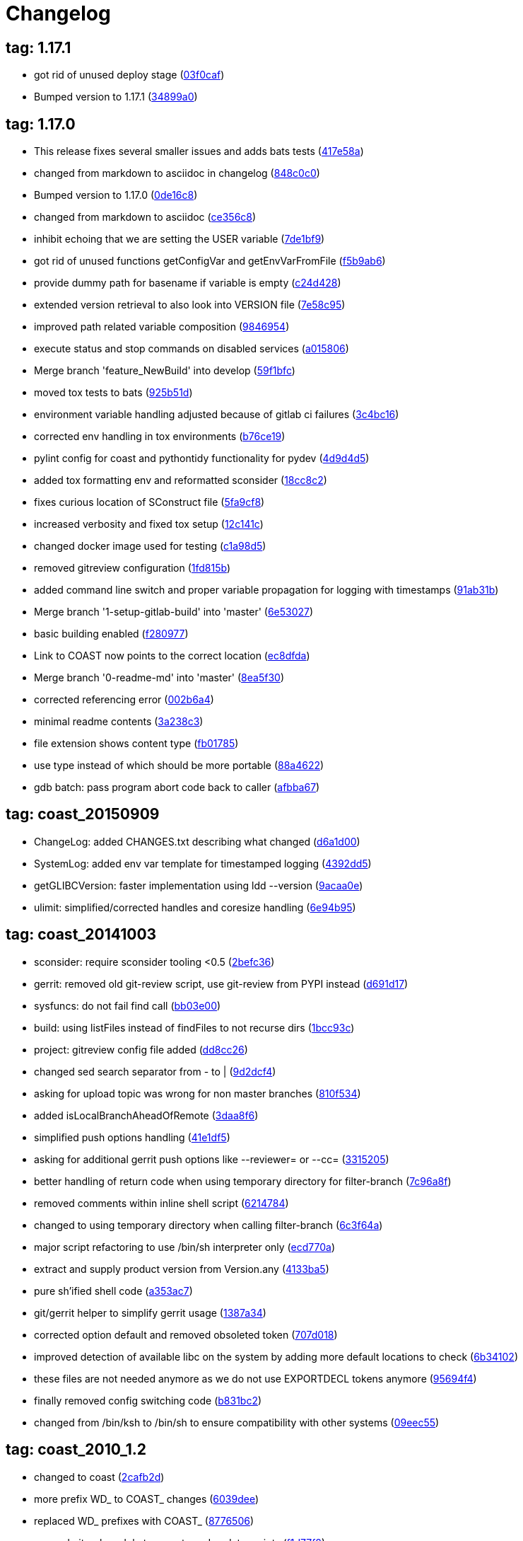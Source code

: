 = Changelog
:ci_commit_link: link:/../commit/

== tag: 1.17.1
* got rid of unused deploy stage ({ci_commit_link}03f0caf[03f0caf])


* Bumped version to 1.17.1 ({ci_commit_link}34899a0[34899a0])

== tag: 1.17.0
* This release fixes several smaller issues and adds bats tests ({ci_commit_link}417e58a[417e58a])


* changed from markdown to asciidoc in changelog ({ci_commit_link}848c0c0[848c0c0])


* Bumped version to 1.17.0 ({ci_commit_link}0de16c8[0de16c8])


* changed from markdown to asciidoc ({ci_commit_link}ce356c8[ce356c8])


* inhibit echoing that we are setting the USER variable ({ci_commit_link}7de1bf9[7de1bf9])


* got rid of unused functions getConfigVar and getEnvVarFromFile ({ci_commit_link}f5b9ab6[f5b9ab6])


* provide dummy path for basename if variable is empty ({ci_commit_link}c24d428[c24d428])


* extended version retrieval to also look into VERSION file ({ci_commit_link}7e58c95[7e58c95])


* improved path related variable composition ({ci_commit_link}9846954[9846954])


* execute status and stop commands on disabled services ({ci_commit_link}a015806[a015806])


* Merge branch 'feature_NewBuild' into develop ({ci_commit_link}59f1bfc[59f1bfc])


* moved tox tests to bats ({ci_commit_link}925b51d[925b51d])


* environment variable handling adjusted because of gitlab ci failures ({ci_commit_link}3c4bc16[3c4bc16])


* corrected env handling in tox environments ({ci_commit_link}b76ce19[b76ce19])


* pylint config for coast and pythontidy functionality for pydev ({ci_commit_link}4d9d4d5[4d9d4d5])


* added tox formatting env and reformatted sconsider ({ci_commit_link}18cc8c2[18cc8c2])


* fixes curious location of SConstruct file ({ci_commit_link}5fa9cf8[5fa9cf8])


* increased verbosity and fixed tox setup ({ci_commit_link}12c141c[12c141c])


* changed docker image used for testing ({ci_commit_link}c1a98d5[c1a98d5])


* removed gitreview configuration ({ci_commit_link}1fd815b[1fd815b])


* added command line switch and proper variable propagation for logging with timestamps ({ci_commit_link}91ab31b[91ab31b])


* Merge branch '1-setup-gitlab-build' into 'master' ({ci_commit_link}6e53027[6e53027])


* basic building enabled ({ci_commit_link}f280977[f280977])


* Link to COAST now points to the correct location ({ci_commit_link}ec8dfda[ec8dfda])


* Merge branch '0-readme-md' into 'master' ({ci_commit_link}8ea5f30[8ea5f30])


* corrected referencing error ({ci_commit_link}002b6a4[002b6a4])


* minimal readme contents ({ci_commit_link}3a238c3[3a238c3])


* file extension shows content type ({ci_commit_link}fb01785[fb01785])


* use type instead of which should be more portable ({ci_commit_link}88a4622[88a4622])


* gdb batch: pass program abort code back to caller ({ci_commit_link}afbba67[afbba67])

== tag: coast_20150909
* ChangeLog: added CHANGES.txt describing what changed ({ci_commit_link}d6a1d00[d6a1d00])


* SystemLog: added env var template for timestamped logging ({ci_commit_link}4392dd5[4392dd5])


* getGLIBCVersion: faster implementation using ldd --version ({ci_commit_link}9acaa0e[9acaa0e])


* ulimit: simplified/corrected handles and coresize handling ({ci_commit_link}6e94b95[6e94b95])

== tag: coast_20141003
* sconsider: require sconsider tooling <0.5 ({ci_commit_link}2befc36[2befc36])


* gerrit: removed old git-review script, use git-review from PYPI instead ({ci_commit_link}d691d17[d691d17])


* sysfuncs: do not fail find call ({ci_commit_link}bb03e00[bb03e00])


* build: using listFiles instead of findFiles to not recurse dirs ({ci_commit_link}1bcc93c[1bcc93c])


* project: gitreview config file added ({ci_commit_link}dd8cc26[dd8cc26])


* changed sed search separator from - to | ({ci_commit_link}9d2dcf4[9d2dcf4])


* asking for upload topic was wrong for non master branches ({ci_commit_link}810f534[810f534])


* added isLocalBranchAheadOfRemote ({ci_commit_link}3daa8f6[3daa8f6])


* simplified push options handling ({ci_commit_link}41e1df5[41e1df5])


* asking for additional gerrit push options like --reviewer= or --cc= ({ci_commit_link}3315205[3315205])


* better handling of return code when using temporary directory for filter-branch ({ci_commit_link}7c96a8f[7c96a8f])


* removed comments within inline shell script ({ci_commit_link}6214784[6214784])


* changed to using temporary directory when calling filter-branch ({ci_commit_link}6c3f64a[6c3f64a])


* major script refactoring to use /bin/sh interpreter only ({ci_commit_link}ecd770a[ecd770a])


* extract and supply product version from Version.any ({ci_commit_link}4133ba5[4133ba5])


* pure sh'ified shell code ({ci_commit_link}a353ac7[a353ac7])


* git/gerrit helper to simplify gerrit usage ({ci_commit_link}1387a34[1387a34])


* corrected option default and removed obsoleted token ({ci_commit_link}707d018[707d018])


* improved detection of available libc on the system by adding more default locations to check ({ci_commit_link}6b34102[6b34102])


* these files are not needed anymore as we do not use EXPORTDECL tokens anymore ({ci_commit_link}95694f4[95694f4])


* finally removed config switching code ({ci_commit_link}b831bc2[b831bc2])


* changed from /bin/ksh to /bin/sh to ensure compatibility with other systems ({ci_commit_link}09eec55[09eec55])

== tag: coast_2010_1.2
* changed to coast ({ci_commit_link}2cafb2d[2cafb2d])


* more prefix WD_ to COAST_ changes ({ci_commit_link}6039dee[6039dee])


* replaced WD_ prefixes with COAST_ ({ci_commit_link}8776506[8776506])


* merged git-submodule tag create and update scripts ({ci_commit_link}f1d77f8[f1d77f8])


* adjusted cross ref hash list by filtering duplicate entries and using the 'newer' hash ({ci_commit_link}00ac055[00ac055])


* added useful post-rewrite template ({ci_commit_link}53aa05e[53aa05e])


* added dry-run option to test before doing ({ci_commit_link}1836b8f[1836b8f])


* script to create cross referencing tags in a submodule and its referencing repository -> these tags can later - after history rewriting - be used to correct commit hashes in referencing repository ({ci_commit_link}0fb5876[0fb5876])


* removed scripts not needed for building and creating packages ({ci_commit_link}fbe0dab[fbe0dab])


* added dtrace analyer script small changes to reduce verbosity in case of failures ({ci_commit_link}3b6f09b[3b6f09b])


* added sconsider build file with a minimal set of server control scripts moved _cfgSwitch relevant parts into if checked blocks this allows delivery of a minimal package of scripts not relying on config switching stuff ({ci_commit_link}f709a1c[f709a1c])

== tag: coast_2010_1.1
* added revision option to limit range of replacement ({ci_commit_link}82e2fd4[82e2fd4])


* adjusted help message and revision param ({ci_commit_link}8f132e3[8f132e3])


* helper script to remove a commit added ({ci_commit_link}f4e4502[f4e4502])


* small adjustments/corrections ({ci_commit_link}76327ae[76327ae])


* using git-sh-setup delivered with git ({ci_commit_link}0dc5c53[0dc5c53])


* improved usability of git helper scripts ({ci_commit_link}36aebd0[36aebd0])


* updated filter-branch options to rewrite tags ({ci_commit_link}50de29f[50de29f])


* renamed helper script ({ci_commit_link}047b1dd[047b1dd])


* added script to move directories ({ci_commit_link}e0fb004[e0fb004])


* improved filter-branch command to only commit non-empty commits ({ci_commit_link}0b172b0[0b172b0])


* corrected expire flag ({ci_commit_link}63bf901[63bf901])


* added helper script to remove directories from a repository ({ci_commit_link}9b973b4[9b973b4])


* export native LD_LIBRARY_PATH to shield from differences between 3rdparty libs and OS installed libs made evaluation of path to script that will be sourced more reliable ({ci_commit_link}0461609[0461609])


* added reasonable default value for MYNAME variable to eliminate dirname error message under certain circumstances ({ci_commit_link}878f5c7[878f5c7])


* Added -P option (long path to executable) ({ci_commit_link}0f39c8d[0f39c8d])


* Added comments. ({ci_commit_link}2746247[2746247])


* Changes to enable 2 instances of the same server to run in the same machine. ({ci_commit_link}9a7f139[9a7f139])


* filtering pstack output using c++filt if available ({ci_commit_link}c64bd72[c64bd72])


* added shell script to create submodule from repo path ({ci_commit_link}550c7aa[550c7aa])


* * added -P option which shows full path of started application   when doing a ps -ef ({ci_commit_link}392df4d[392df4d])


* corrected adding .ld-search-path to currently tested binary directory ({ci_commit_link}7224393[7224393])


* introduced OSREL_MAJOR and OSREL_MINOR variables ({ci_commit_link}f89b037[f89b037])

== tag: wd_scripts_1_12
* * passing waitcount to stopscript when it is not controlled by keepwds.sh ({ci_commit_link}d2bc727[d2bc727])


* * passing waitcount to stopscript when using restart ({ci_commit_link}4c4b7e0[4c4b7e0])


* * corrected handling of space separated strings  - changed due to new bash behavior ({ci_commit_link}bcf03f8[bcf03f8])


* * removed dos-like line break ({ci_commit_link}43dadb8[43dadb8])


* * removed echo ({ci_commit_link}b625223[b625223])


* * added option to unset vars if needed ({ci_commit_link}7c8ffb0[7c8ffb0])


* creating WD_LIBDIR if it was not existing already ({ci_commit_link}621b389[621b389])


* * evaluation of runtest arguments postponed ({ci_commit_link}559ec48[559ec48])


* * corrected prependPath flipping order of segments ({ci_commit_link}b8dd6cb[b8dd6cb])


* * not all options were correctly passed to subscript ({ci_commit_link}92c2ff2[92c2ff2])


* * append/prependPath allow adding multiple segments at once ({ci_commit_link}23b22fe[23b22fe])


* * changed from using param 1 as DEV-Env to specifying it as -E option * factored out variable cleaning into sysfuncs.sh ({ci_commit_link}1f74dda[1f74dda])


* ignoring output of cd ({ci_commit_link}6061763[6061763])


* * corrected extending LD_LIBRARY_PATH when running test executable ({ci_commit_link}99220c5[99220c5])


* * corrected MYNAME setting ({ci_commit_link}4899d2f[4899d2f])


* * corrected settings when using wdenv.sh ({ci_commit_link}ca16c33[ca16c33])


* * re-enabled global var ({ci_commit_link}0482eaf[0482eaf])


* * made some variables local, not to fill env with temporaries ({ci_commit_link}428493e[428493e])


* * added new function to select gnu compiler to use prior to selecting working environment * added function to insert segments into path like variables sorted by string ({ci_commit_link}b5fc0e0[b5fc0e0])


* added shell funtion to make a given path absolute ({ci_commit_link}b2d234f[b2d234f])


* * not aborting script when RUN_USER or USER env var is empty ({ci_commit_link}429f49a[429f49a])


* * added function to extend LD_LIBRARY_PATH using .ld-search-path if available  - this is needed when using non standard locations of libraries supplied by compiler ({ci_commit_link}d216347[d216347])


* * corrected server stopping by adding some printf lines... ({ci_commit_link}b7391a8[b7391a8])

== tag: wd_scripts_1_9
* * changed back to using relative application name when starting server/application  - reduces risk of not finding application in ps list due to string truncation after 80 characters ({ci_commit_link}903e1a2[903e1a2])


* * corrected application string to check for  - added SERVERNAME after wdapp to find correct application ({ci_commit_link}34114bf[34114bf])

== tag: wd_scripts_1_8
* * changed to using absolute binary filename when starting wdserver ({ci_commit_link}9ef1e36[9ef1e36])


* * increased wait count when stopping server ({ci_commit_link}735f378[735f378])


* * added another param to SearchJoinedDir funtion ({ci_commit_link}ab9a4bb[ab9a4bb])


* prepending content of .ld-search-path to LD_LIBRARY_PATH if available ensures taking correct libraries first ({ci_commit_link}cbce78b[cbce78b])


* * quieting cd - ({ci_commit_link}75ab885[75ab885])


* * added test if directory pattern to test is an existing one before selecting it ({ci_commit_link}56f2e33[56f2e33])


* * changed way how to find config directory * removed FINDOPT vars * when testing for gnu tool, testing both names for being a gnu tool ({ci_commit_link}9483731[9483731])


* * corrected code to find valid config directory  - find is not the best choice to search a local directory based on wildcards because it might descend and find a good match first ({ci_commit_link}9b104df[9b104df])

== tag: wd_scripts_1_7
* * added option to let application run in foreground within gdb  - run needs to be typed manually though ({ci_commit_link}ecb10a8[ecb10a8])


* * extended generation of gdb command file to allow use by startwda.sh * corrected run command to not supply app and args as already defined ({ci_commit_link}ddb9f07[ddb9f07])

== tag: wd_scripts_1_6
* initializing replace string to emptyness ({ci_commit_link}00581fa[00581fa])


* * WD_OUTDIR path changed  - a unique path for every user will now being generated at a level where it should not interfer with other users base level directory permissions ({ci_commit_link}8dec9b5[8dec9b5])


* * added missing TRACE_STORAGE description for level 3 ({ci_commit_link}c4b5eca[c4b5eca])


* * corrected passing of server arguments to generating gdb commands file ({ci_commit_link}0c58cf9[0c58cf9])


* corrected gdb parameters ({ci_commit_link}3062124[3062124])

== tag: wd_scripts_1_4
* * added another default entry to be used when a server should be run under control of gdb  - this is useful if the server crashes unexpectedly and can not be started using startwds.sh -d ({ci_commit_link}55eda7d[55eda7d])


* * added evalutation of RUN_ATTACHED_TO_GDB variable  - this flag can be specified within prjconfig.sh instead of specifying the -d option ({ci_commit_link}39db0a6[39db0a6])

== tag: wd_scripts_1_3
* * added default flag entries for MMAP stream control and Storage tracing ({ci_commit_link}eec860b[eec860b])

== tag: wd_scripts_1_2
* * improved output messages when not executing script due to RUN_SERVICE=0 setting ({ci_commit_link}d7e5056[d7e5056])


* added shell function to get out the value of an environment variable being set from within a script file ({ci_commit_link}f952173[f952173])


* removed setting of LD_RUN_PATH to reduce 'hardcoded' references to directories ({ci_commit_link}9c65cec[9c65cec])


* * removed LD_ASSUME_KERNEL because it does not solve the GLIBC problem on all Linux systems  - instead, you need a set of 'old' glibc libraries to use for starting these non-conforming applications  -> see sniff_wrapper script to see how it is done ({ci_commit_link}620992b[620992b])


* changed to using InitFinisManager functions optical improvement ({ci_commit_link}a52a9ee[a52a9ee])


* * added setting of LD_RUN_PATH  - prevents libraries to get loaded from the wrong path ({ci_commit_link}4d04aaa[4d04aaa])

== tag: wd_scripts_1_1
* * improved relative start handling again ({ci_commit_link}e4fd03e[e4fd03e])


* * adjusted setting of relative pathname ({ci_commit_link}ac76d64[ac76d64])


* * corrected project path setting when we start relative ({ci_commit_link}0fc90ca[0fc90ca])


* * made creation of log/rotate directory dependant on cfg_doLog flag ({ci_commit_link}d844941[d844941])


* apply path cleaning on config directory ({ci_commit_link}727f2af[727f2af])


* * only calling preare/run/cleanup test functions if checkTestExe returned 1 ({ci_commit_link}b4b13f4[b4b13f4])


* * changed -e and -s options to take logging level parameter  - see help or SysLog.h ({ci_commit_link}7ced95e[7ced95e])


* * removed WD_LOGONCERR setting ({ci_commit_link}6bcbb45[6bcbb45])


* * arithmetic expressions using $(( )) does not work in regular shell  - replaced using expr program ({ci_commit_link}44a9bef[44a9bef])


* * corrected test expression * added function to wait on server termination ({ci_commit_link}b7d1442[b7d1442])


* changed from find to shell expansion to find directories matching a pattern ({ci_commit_link}5c3fc93[5c3fc93])

== tag: wd_scripts_1_0
* modified and added files ({ci_commit_link}7668acc[7668acc])


* Initial hsr commit ({ci_commit_link}a9410ec[a9410ec])


* * added setting of mypath variable ({ci_commit_link}ad79fd3[ad79fd3])


* * corrected find using scripts ({ci_commit_link}4dfe0fa[4dfe0fa])


* * new way of using 'correct' find ({ci_commit_link}7b928a4[7b928a4])


* * using predefined mypath variable ({ci_commit_link}6afb6cc[6afb6cc])


* * template for preDoallFunc added ({ci_commit_link}44f62ba[44f62ba])


* * added support for external preDoallFunc  - function can be used to increment a build number for example ({ci_commit_link}226acd0[226acd0])


* * sourcing bugfix  - when script was sourced from within another script the path was not set correctly ({ci_commit_link}a5d7c54[a5d7c54])


* * removed misplaced local definitions ({ci_commit_link}a29b154[a29b154])


* * adjusted directory and filename creation ({ci_commit_link}04c8baa[04c8baa])


* * corrected base path for directory creation ({ci_commit_link}c821fee[c821fee])


* * correction for CvsLog.sh ({ci_commit_link}2ccd8ef[2ccd8ef])


* * bugfix: file-loading error  - sourced scripts was not able to load /home/scripts/sysfuncs.sh because    it was located in /home/webdisplay/scripts  - now it checks the value of the SCRIPTS_DIR variable for the directory    and uses /home/scripts only as fallback ({ci_commit_link}1b6f2ef[1b6f2ef])


* * bugfix: due to some renaming in install.sh the   variables INSTALLDIRABS/REL were not defined anymore ({ci_commit_link}a506d97[a506d97])


* * trailing whitespace cleanup ({ci_commit_link}6946a39[6946a39])


* * bugfix: pattern for matching config token corrected ({ci_commit_link}3c8dbea[3c8dbea])


* * added switch to define config directory to work with  - results in setting WD_PATH internally ({ci_commit_link}315f099[315f099])


* * move setting of mypath before showhelp function * not switching scripts directory anymore ({ci_commit_link}51d5167[51d5167])


* * corrected creation of log/rotate, using LOGDIR value now ({ci_commit_link}0e97085[0e97085])


* * move setting of mypath before showhelp function ({ci_commit_link}d702917[d702917])


* * corrected setting of WD_PATH when it was empty ({ci_commit_link}b8acd80[b8acd80])


* * latest itopia changes ({ci_commit_link}77af113[77af113])


* * corrected DOS line endings... ({ci_commit_link}c547476[c547476])


* * latest changes from itopia merged in ({ci_commit_link}d9b1802[d9b1802])


* * Switch zwischen den Instanzen mit Authentisierung ({ci_commit_link}d77a868[d77a868])


* *** empty log message *** ({ci_commit_link}1c2df4a[1c2df4a])


* * corrected recursive loop when PERFTESTDIR is empty ({ci_commit_link}30ecfde[30ecfde])


* * newest script files ({ci_commit_link}4b420a1[4b420a1])


* * sorry kurt ({ci_commit_link}9f0361e[9f0361e])


* *** empty log message *** ({ci_commit_link}dd5c7de[dd5c7de])


* - kleine hilfe für Tomi ({ci_commit_link}5461140[5461140])


* script um zwischen den Konfigs zu wechseln ({ci_commit_link}1fb9e2d[1fb9e2d])


* * 3.9 zeugs entfernt ({ci_commit_link}f756b86[f756b86])


* * lot of optimizing project and file structures ({ci_commit_link}dd15cf0[dd15cf0])


* removed creation of log directory ({ci_commit_link}297dadb[297dadb])


* added text on which files we act ({ci_commit_link}dd04a5f[dd04a5f])


* added text to which configuration we switch to ({ci_commit_link}564be67[564be67])


* added more signal handlers ({ci_commit_link}6d2a0fd[6d2a0fd])


* added support for WD_LIBDIR ({ci_commit_link}e21b950[e21b950])


* added DEV_HOME variant to automatically build a project ({ci_commit_link}e6c0b45[e6c0b45])


* Initial revision ({ci_commit_link}fab212b[fab212b])
